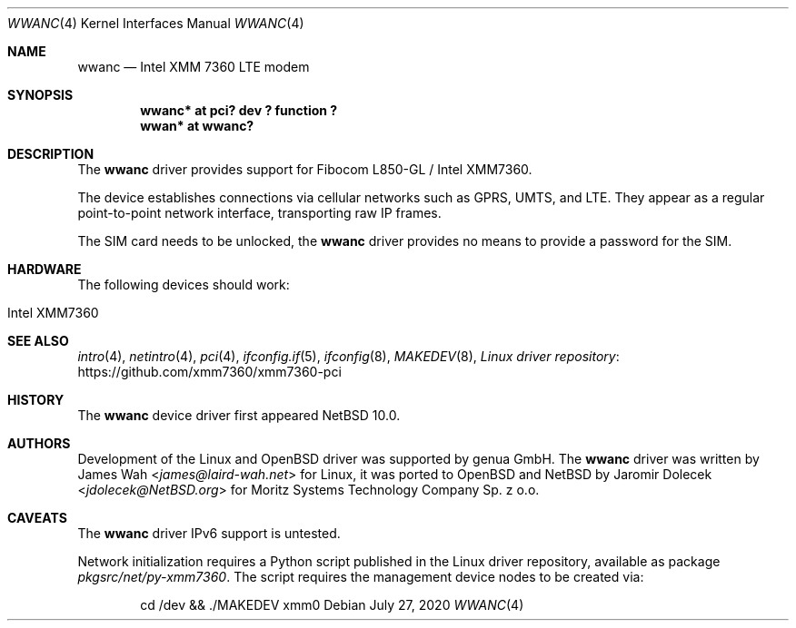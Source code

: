 .\" $NetBSD: wwanc.4,v 1.7 2024/03/06 22:18:56 cnst Exp $
.\"
.\" Copyright (c) 2020 The NetBSD Foundation, Inc.
.\" All rights reserved.
.\"
.\" Redistribution and use in source and binary forms, with or without
.\" modification, are permitted provided that the following conditions
.\" are met:
.\" 1. Redistributions of source code must retain the above copyright
.\"    notice, this list of conditions and the following disclaimer.
.\" 2. Redistributions in binary form must reproduce the above copyright
.\"    notice, this list of conditions and the following disclaimer in the
.\"    documentation and/or other materials provided with the distribution.
.\"
.\" THIS SOFTWARE IS PROVIDED BY THE NETBSD FOUNDATION, INC. AND CONTRIBUTORS
.\" ``AS IS'' AND ANY EXPRESS OR IMPLIED WARRANTIES, INCLUDING, BUT NOT LIMITED
.\" TO, THE IMPLIED WARRANTIES OF MERCHANTABILITY AND FITNESS FOR A PARTICULAR
.\" PURPOSE ARE DISCLAIMED.  IN NO EVENT SHALL THE FOUNDATION OR CONTRIBUTORS
.\" BE LIABLE FOR ANY DIRECT, INDIRECT, INCIDENTAL, SPECIAL, EXEMPLARY, OR
.\" CONSEQUENTIAL DAMAGES (INCLUDING, BUT NOT LIMITED TO, PROCUREMENT OF
.\" SUBSTITUTE GOODS OR SERVICES; LOSS OF USE, DATA, OR PROFITS; OR BUSINESS
.\" INTERRUPTION) HOWEVER CAUSED AND ON ANY THEORY OF LIABILITY, WHETHER IN
.\" CONTRACT, STRICT LIABILITY, OR TORT (INCLUDING NEGLIGENCE OR OTHERWISE)
.\" ARISING IN ANY WAY OUT OF THE USE OF THIS SOFTWARE, EVEN IF ADVISED OF THE
.\" POSSIBILITY OF SUCH DAMAGE.
.\"
.Dd July 27, 2020
.Dt WWANC 4
.Os
.Sh NAME
.Nm wwanc
.Nd Intel XMM 7360 LTE modem
.Sh SYNOPSIS
.Cd "wwanc*  at pci? dev ? function ?"
.Cd "wwan*   at wwanc?"
.Sh DESCRIPTION
The
.Nm
driver provides support for Fibocom L850-GL / Intel XMM7360.
.Pp
The device establishes connections via cellular networks such as
GPRS, UMTS, and LTE.
They appear as a regular point-to-point network interface,
transporting raw IP frames.
.Pp
The SIM card needs to be unlocked, the
.Nm
driver provides no means to provide a password for the SIM.
.Sh HARDWARE
The following devices should work:
.Pp
.Bl -tag -width Ds -offset indent -compact
.It Intel XMM7360
.El
.Sh SEE ALSO
.Xr intro 4 ,
.Xr netintro 4 ,
.Xr pci 4 ,
.Xr ifconfig.if 5 ,
.Xr ifconfig 8 ,
.Xr MAKEDEV 8 ,
.Lk https://github.com/xmm7360/xmm7360-pci "Linux driver repository"
.Sh HISTORY
The
.Nm
device driver first appeared
.Nx 10.0 .
.Sh AUTHORS
.An -nosplit
Development of the Linux and
.Ox
driver was supported by genua GmbH.
The
.Nm
driver was written by
.An James Wah Aq Mt james@laird-wah.net
for Linux, it was ported to
.Ox
and
.Nx
by
.An Jaromir Dolecek Aq Mt jdolecek@NetBSD.org
for Moritz Systems Technology Company Sp. z o.o.
.Sh CAVEATS
The
.Nm
driver IPv6 support is untested.
.Pp
Network initialization requires a Python script published in the Linux
driver repository, available as package
.Pa pkgsrc/net/py-xmm7360 .
The script requires the management device nodes to be created via:
.Bd -literal -offset indent
cd /dev && ./MAKEDEV xmm0
.Ed
